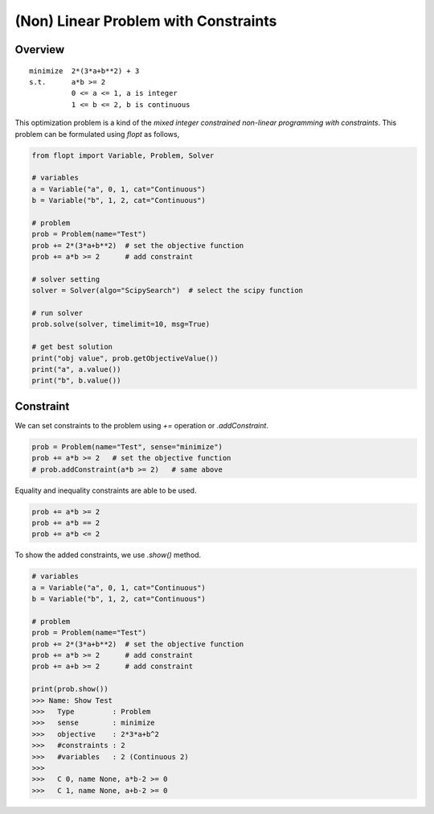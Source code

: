 (Non) Linear Problem with Constraints
=====================================

Overview
--------

::

  minimize  2*(3*a+b**2) + 3
  s.t.      a*b >= 2
            0 <= a <= 1, a is integer
            1 <= b <= 2, b is continuous


This optimization problem is a kind of the *mixed integer constrained non-linear programming with constraints*.
This problem can be formulated using `flopt` as follows,

.. code-block:: python

  from flopt import Variable, Problem, Solver

  # variables
  a = Variable("a", 0, 1, cat="Continuous")
  b = Variable("b", 1, 2, cat="Continuous")

  # problem
  prob = Problem(name="Test")
  prob += 2*(3*a+b**2)  # set the objective function
  prob += a*b >= 2      # add constraint

  # solver setting
  solver = Solver(algo="ScipySearch")  # select the scipy function

  # run solver
  prob.solve(solver, timelimit=10, msg=True)

  # get best solution
  print("obj value", prob.getObjectiveValue())
  print("a", a.value())
  print("b", b.value())


Constraint
----------

We can set constraints to the problem using `+=` operation or `.addConstraint`.


.. code-block:: python

  prob = Problem(name="Test", sense="minimize")
  prob += a*b >= 2   # set the objective function
  # prob.addConstraint(a*b >= 2)   # same above

Equality and inequality constraints are able to be used.

.. code-block:: python

  prob += a*b >= 2
  prob += a*b == 2
  prob += a*b <= 2


To show the added constraints, we use `.show()` method.

.. code-block:: python

  # variables
  a = Variable("a", 0, 1, cat="Continuous")
  b = Variable("b", 1, 2, cat="Continuous")

  # problem
  prob = Problem(name="Test")
  prob += 2*(3*a+b**2)  # set the objective function
  prob += a*b >= 2      # add constraint
  prob += a+b >= 2      # add constraint

  print(prob.show())
  >>> Name: Show Test
  >>>   Type         : Problem
  >>>   sense        : minimize
  >>>   objective    : 2*3*a+b^2
  >>>   #constraints : 2
  >>>   #variables   : 2 (Continuous 2)
  >>>
  >>>   C 0, name None, a*b-2 >= 0
  >>>   C 1, name None, a+b-2 >= 0

